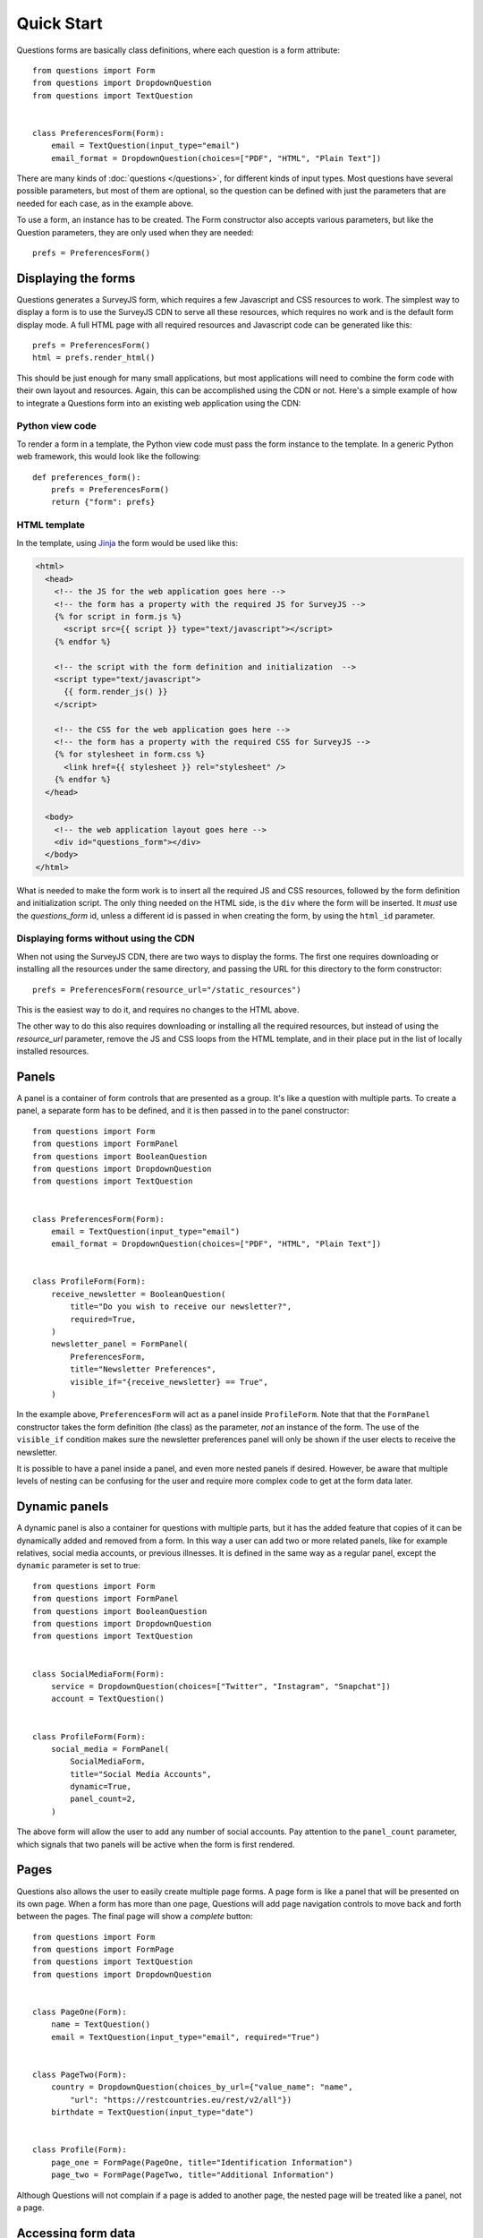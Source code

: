 ===========
Quick Start
===========

Questions forms are basically class definitions, where each question is a form
attribute::

    from questions import Form
    from questions import DropdownQuestion
    from questions import TextQuestion

    
    class PreferencesForm(Form):
        email = TextQuestion(input_type="email")
        email_format = DropdownQuestion(choices=["PDF", "HTML", "Plain Text"])

There are many kinds of :doc:`questions </questions>`, for different kinds of
input types. Most questions have several possible parameters, but most of them
are optional, so the question can be defined with just the parameters that are
needed for each case, as in the example above.

To use a form, an instance has to be created. The Form constructor also
accepts various parameters, but like the Question parameters, they are only
used when they are needed::

    prefs = PreferencesForm()

Displaying the forms
====================

Questions generates a SurveyJS form, which requires a few Javascript and CSS
resources to work. The simplest way to display a form is to use the SurveyJS
CDN to serve all these resources, which requires no work and is the default
form display mode. A full HTML page with all required resources and Javascript
code can be generated like this::

    prefs = PreferencesForm()
    html = prefs.render_html()

This should be just enough for many small applications, but most applications
will need to combine the form code with their own layout and resources. Again,
this can be accomplished using the CDN or not. Here's a simple example of how
to integrate a Questions form into an existing web application using the CDN:

Python view code
----------------

To render a form in a template, the Python view code must pass the form
instance to the template. In a generic Python web framework, this would look
like the following::

    def preferences_form():
        prefs = PreferencesForm()
        return {"form": prefs}

HTML template
-------------

In the template, using Jinja_ the form would be used like this:

.. code-block:: html+jinja

    <html>
      <head>
        <!-- the JS for the web application goes here -->
        <!-- the form has a property with the required JS for SurveyJS -->
        {% for script in form.js %}
          <script src={{ script }} type="text/javascript"></script>
        {% endfor %}

        <!-- the script with the form definition and initialization  -->
        <script type="text/javascript">
          {{ form.render_js() }}
        </script>

        <!-- the CSS for the web application goes here -->
        <!-- the form has a property with the required CSS for SurveyJS -->
        {% for stylesheet in form.css %}
          <link href={{ stylesheet }} rel="stylesheet" />
        {% endfor %}
      </head>

      <body>
        <!-- the web application layout goes here -->
        <div id="questions_form"></div>
      </body>
    </html>

What is needed to make the form work is to insert all the required JS and CSS
resources, followed by the form definition and initialization script. The only
thing needed on the HTML side, is the ``div`` where the form will be inserted.
It *must* use the `questions_form` id, unless a different id is passed in
when creating the form, by using the ``html_id`` parameter.

.. _Jinja: https://jinja.palletsprojects.com/

Displaying forms without using the CDN
--------------------------------------

When not using the SurveyJS CDN, there are two ways to display the forms. The
first one requires downloading or installing all the resources under the same
directory, and passing the URL for this directory to the form constructor::

    prefs = PreferencesForm(resource_url="/static_resources")

This is the easiest way to do it, and requires no changes to the HTML above.

The other way to do this also requires downloading or installing all the
required resources, but instead of using the `resource_url` parameter, remove
the JS and CSS loops from the HTML template, and in their place put in the
list of locally installed resources.

Panels
======

A panel is a container of form controls that are presented as a group. It's
like a question with multiple parts. To create a panel, a separate form has to
be defined, and it is then passed in to the panel constructor::

    from questions import Form
    from questions import FormPanel
    from questions import BooleanQuestion
    from questions import DropdownQuestion
    from questions import TextQuestion


    class PreferencesForm(Form):
        email = TextQuestion(input_type="email")
        email_format = DropdownQuestion(choices=["PDF", "HTML", "Plain Text"])


    class ProfileForm(Form):
        receive_newsletter = BooleanQuestion(
            title="Do you wish to receive our newsletter?",
            required=True,
        )
        newsletter_panel = FormPanel(
            PreferencesForm,
            title="Newsletter Preferences",
            visible_if="{receive_newsletter} == True",
        )

In the example above, ``PreferencesForm`` will act as a panel inside
``ProfileForm``. Note that that the ``FormPanel`` constructor takes the form
definition (the class) as the parameter, *not* an instance of the form. The
use of the ``visible_if`` condition makes sure the newsletter preferences
panel will only be shown if the user elects to receive the newsletter.

It is possible to have a panel inside a panel, and even more nested panels if
desired. However, be aware that multiple levels of nesting can be confusing
for the user and require more complex code to get at the form data later.

Dynamic panels
==============

A dynamic panel is also a container for questions with multiple parts, but it
has the added feature that copies of it can be dynamically added and removed
from a form. In this way a user can add two or more related panels, like for
example relatives, social media accounts, or previous illnesses. It is
defined in the same way as a regular panel, except the ``dynamic`` parameter
is set to true::

    from questions import Form
    from questions import FormPanel
    from questions import BooleanQuestion
    from questions import DropdownQuestion
    from questions import TextQuestion


    class SocialMediaForm(Form):
        service = DropdownQuestion(choices=["Twitter", "Instagram", "Snapchat"])
        account = TextQuestion()


    class ProfileForm(Form):
        social_media = FormPanel(
            SocialMediaForm,
            title="Social Media Accounts",
            dynamic=True,
            panel_count=2,
        )

The above form will allow the user to add any number of social accounts. Pay
attention to the ``panel_count`` parameter, which signals that two panels will
be active when the form is first rendered.

Pages
=====

Questions also allows the user to easily create multiple page forms. A page
form is like a panel that will be presented on its own page. When a form has
more than one page, Questions will add page navigation controls to move back
and forth between the pages. The final page will show a `complete` button::

    from questions import Form
    from questions import FormPage
    from questions import TextQuestion
    from questions import DropdownQuestion


    class PageOne(Form):
        name = TextQuestion()
        email = TextQuestion(input_type="email", required="True")


    class PageTwo(Form):
        country = DropdownQuestion(choices_by_url={"value_name": "name",
            "url": "https://restcountries.eu/rest/v2/all"})
        birthdate = TextQuestion(input_type="date")


    class Profile(Form):
        page_one = FormPage(PageOne, title="Identification Information")
        page_two = FormPage(PageTwo, title="Additional Information")

Although Questions will not complain if a page is added to another page, the
nested page will be treated like a panel, not a page.

Accessing form data
===================

Once a questions form is submitted, the data will be posted to the page URL. To
get the form data, simply use you web framework's way of accessing JSON data.
For example, in Flask::

    @app.route("/", methods=("POST",))
    def post():
        form_data = request.get_json()

The form data is returned in a dictionary format, a key for each form field,
regardless of the page and panel structure of the form. A dynamic panel will
be represented as a list of dictionaries. For example::

    {
     'name': 'John Smith',
     'email': 'smith@smith.me',
     'birthdate': '1980-05-08',
     'country': 'US'
    }

Since the data is returned as a single dictionary, it's not allowed to use
the same name for more than one field, even if the form has multiple pages.

Edit Forms
==========

An edit form is a form that shows predetermined values at render time. The
user can then change only the desired values. This would be used to edit
objects stored in a database, for example. To set up an edit form in
Questions, simply pass in a dictionary with the data to the form rendering
method, using the ``form_data`` parameter::

    form = Profile()

    profile_data = {
     'name': 'John Smith',
     'email': 'smith@smith.me',
     'birthdate': '1980-05-08',
     'country': 'US'
    }

    questions_js = form.render_js(form_data=profile_data)

Here we are using a simple dictionary to set up the data, but of course the
usual thing to do for an edit form would be to get the data from a database.

Validation
==========

Form questions can have one or more validators assigned. The form data will be
validated on the front end, and the form cannot be sent unless they all pass.
Still, a user or bot could submit a Questions form directly to the Python
view, bypassing the validation. This is why questions includes mirror
validators that perform the same checks as the SurveyJS front end on the
server side.

SurveyJS has five standard validators:

 - `Numeric`. Fails if the question answer is not a number, or if an entered
   number is outside the ``min_value`` and ``max_value`` range.
 - `Text`. Fails the entered text length is outside the ``min_length`` and
   ``max_length`` range.
 - `Expression`. Fails when ``expression`` returns false.
 - `Regex`. Fails if the entered value does not fit a regular expression
   (``regex``).
 - `Email`. Fails if the entered value is not a valid e-mail.

Questions allows the use of any of this validators, using its corresponding
validator classes::

    from questions import Form
    from questions import DropdownQuestion
    from questions import TextQuestion
    from questions import ExpressionValidator
    from questions import NumericValidator

    class ValidatedForm(Form):
        age = TextQuestion(
            input_type="number",
            validators=[
                NumericValidator(
                    max_value=130,
                    message="We sincerely doubt that is your age",
                )
            ]
        )
        tickets = DropdownQuestion(
            choices=[1, 2, 3, 4, 5],
            validators = [
                ExpressionValidator(
                    expression="{age} > 18 or {tickets} < 2",
                    message="Minors can only buy one ticket",
                )
            ]
        )

Notice that the expression validator allows referring to any other question
on the form, using the question name in brackets. This permits complex
validations.

As mentioned above, validation will be performed in the front end, but it is
recommended to call the mirroring server side validation anyway, for safety.
To do that simply call the ``validate`` method on the form data::

    @app.route("/", methods=("POST",))
    def post():
        form.ValidatedForm()
        form_data = request.get_json()
        if form.validate(form_data):
            # validation successful. Save data or something.
